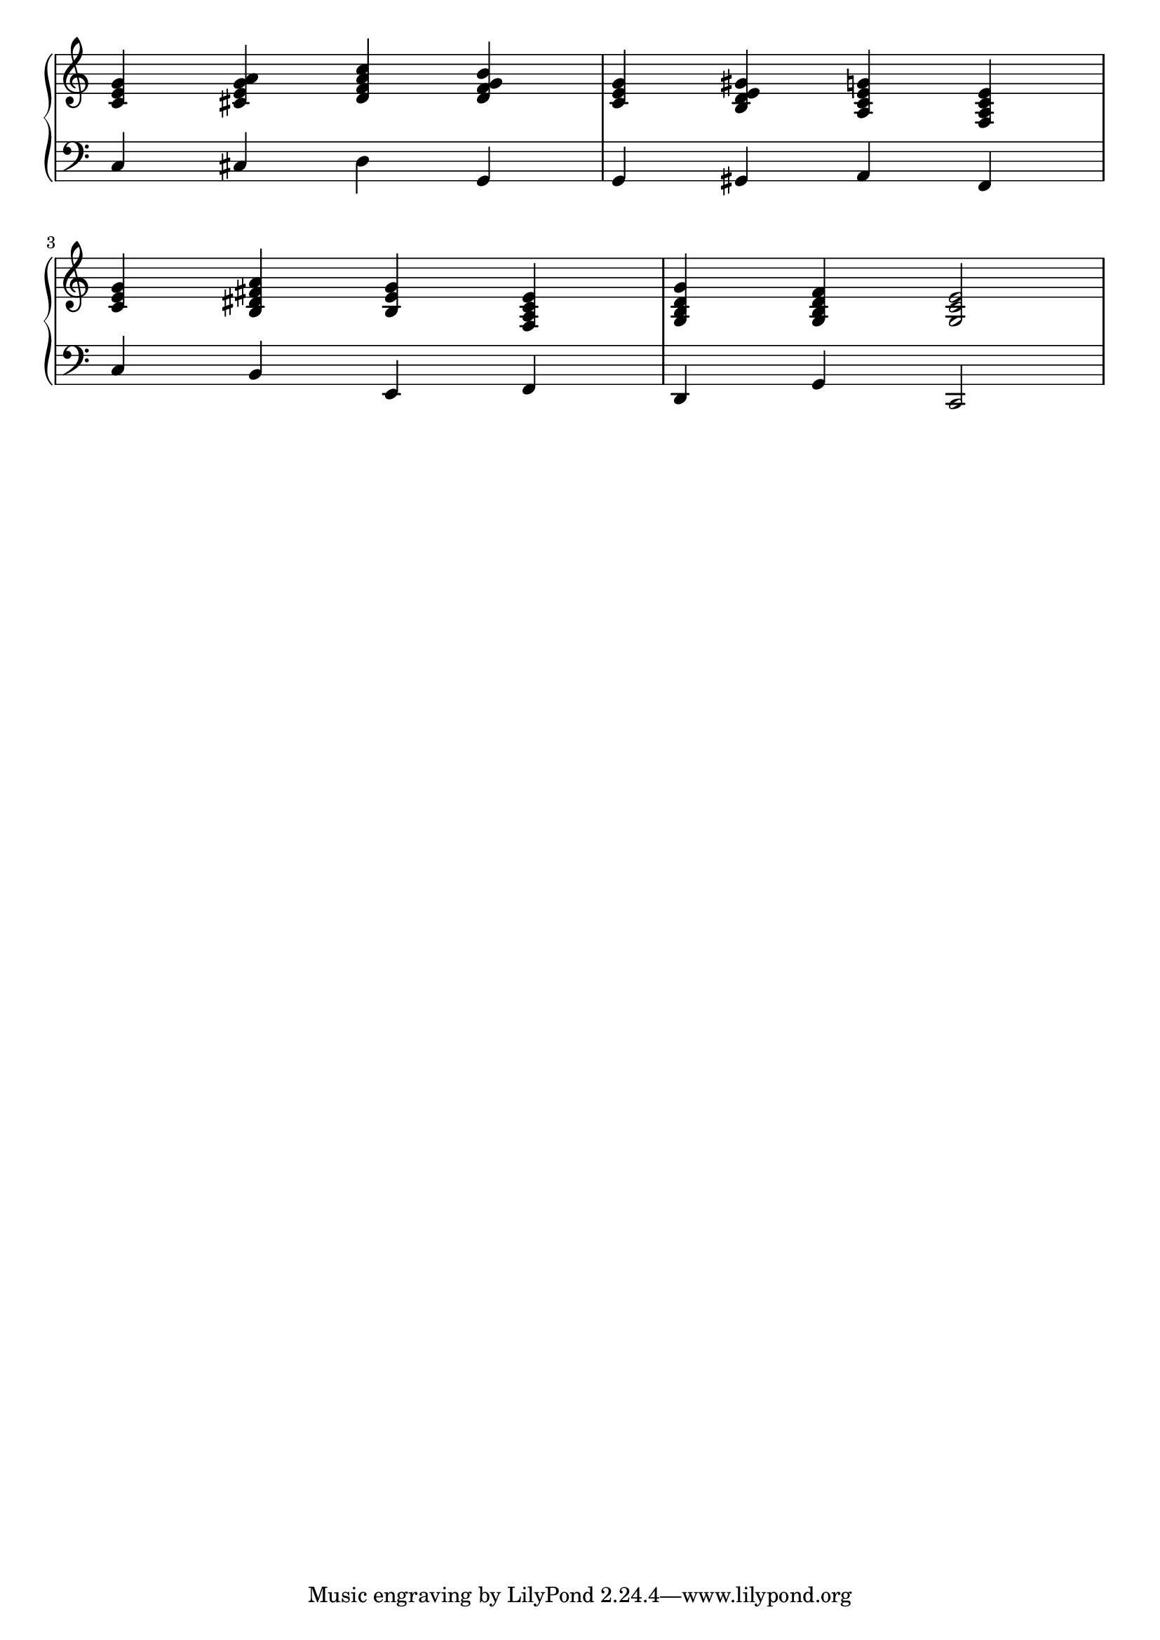 \bookpart {
  \score {
    \new PianoStaff <<
	\new Staff = "up" {
	  %----------------    
	  \transpose c c'  {
	    % --------------------------------------------------------
	    % this makes it so that time signature is not printed
	    % --------------------------------------------------------
	    \override Staff.TimeSignature #'stencil = ##f
	    
	    % --------------------------------------------------------
	    % this makes it so that accidents are printed every time
	    % --------------------------------------------------------
	    % #(set-accidental-style 'forget)

	    % --------------------------------------------------------
	    % these hide / unhide notes 
	    % --------------------------------------------------------
	    % \hideNotes
 	    % \unHideNotes

	    <c e g>      % C
	    <cis e g a>  % A7
	    <d f a c'>   % Dm7
	    <d f g b>    % G7
	    
	    <c e g>      % C
	    <b, d e gis> % E7
	    <a, c e g>   % Am
	    <f, a, c e>  % F
	    
	    <c e g>        % C
	    <b, dis fis a> % B7
	    <b, e g>       % Em
	    <f, a, c e>    % F

	    <g, b, d g>  % G
	    <g, b, d f>  % G7
	    <g, c e>2    % C
	  }
	}

	\new Staff = "down" {
	  \transpose c c  {
	    \override Staff.TimeSignature #'stencil = ##f
	    \clef bass
	    % #(set-accidental-style 'forget)

	    c4
	    cis
	    d
	    g,
	    
	    g,
	    gis,
	    a,
	    f,

	    c
	    b,
	    e,
	    f,

	    d,
	    g,

	    c,2
	  }
	}
	>>
    \layout {
      indent = #0
      \context {
        % --------------------------------------------------------
	% this ensures sufficient spacing
	% it's not entirely clear how that works
	% --------------------------------------------------------
	\Score \override SpacingSpanner.base-shortest-duration = #(ly:make-moment 1/1000)
      }
    }
    \midi {
      \tempo 4 = 72
    }
    
  }
}

